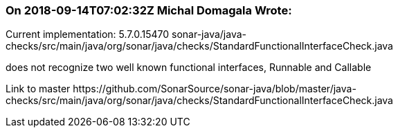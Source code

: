 === On 2018-09-14T07:02:32Z Michal Domagala Wrote:
Current implementation: 5.7.0.15470  sonar-java/java-checks/src/main/java/org/sonar/java/checks/StandardFunctionalInterfaceCheck.java

does not recognize two well known functional interfaces, Runnable and Callable


Link to master \https://github.com/SonarSource/sonar-java/blob/master/java-checks/src/main/java/org/sonar/java/checks/StandardFunctionalInterfaceCheck.java

